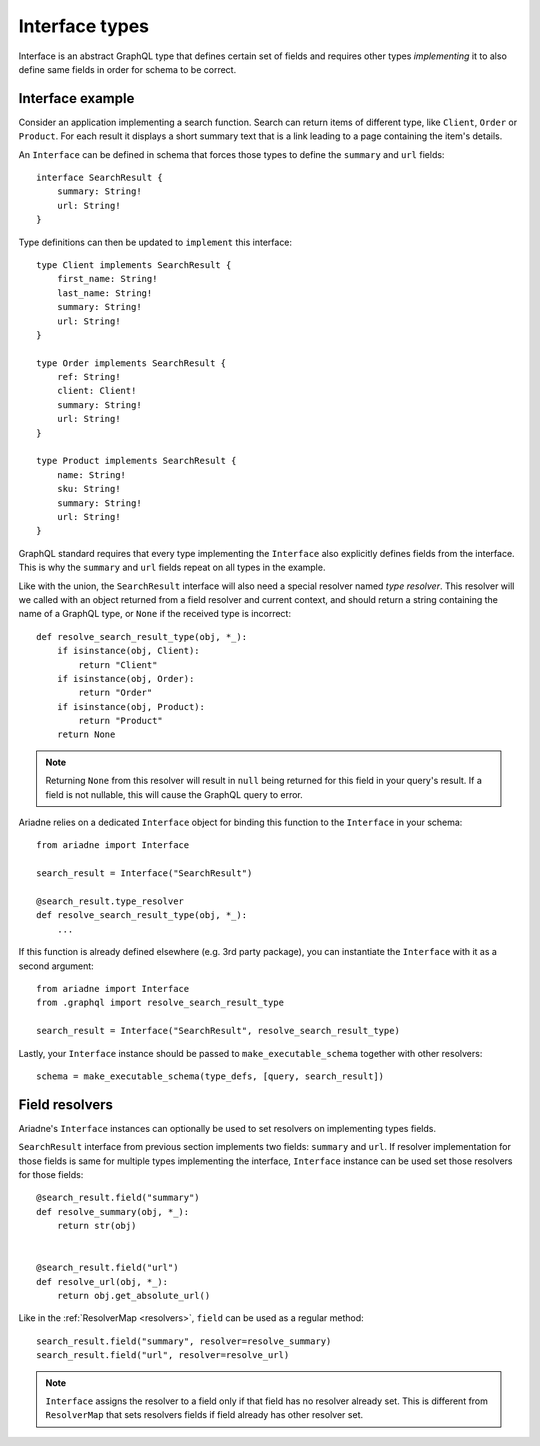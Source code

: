 Interface types
===============

Interface is an abstract GraphQL type that defines certain set of fields and requires other types *implementing* it to also define same fields in order for schema to be correct.


Interface example
-----------------

Consider an application implementing a search function. Search can return items of different type, like ``Client``, ``Order`` or ``Product``. For each result it displays a short summary text that is a link leading to a page containing the item's details.

An ``Interface`` can be defined in schema that forces those types to define the ``summary`` and ``url`` fields::

    interface SearchResult {
        summary: String!
        url: String!
    }

Type definitions can then be updated to ``implement`` this interface::

    type Client implements SearchResult {
        first_name: String!
        last_name: String!
        summary: String!
        url: String!
    }

    type Order implements SearchResult {
        ref: String!
        client: Client!
        summary: String!
        url: String!
    }

    type Product implements SearchResult {
        name: String!
        sku: String!
        summary: String!
        url: String!
    }


GraphQL standard requires that every type implementing the ``Interface`` also explicitly defines fields from the interface. This is why the ``summary`` and ``url`` fields repeat on all types in the example.

Like with the union, the ``SearchResult`` interface will also need a special resolver named *type resolver*. This resolver will we called with an object returned from a field resolver and current context, and should return a string containing the name of a GraphQL type, or ``None`` if the received type is incorrect::

    def resolve_search_result_type(obj, *_):
        if isinstance(obj, Client):
            return "Client"
        if isinstance(obj, Order):
            return "Order"
        if isinstance(obj, Product):
            return "Product"
        return None

.. note::
   Returning ``None`` from this resolver will result in ``null`` being returned for this field in your query's result. If a field is not nullable, this will cause the GraphQL query to error.

Ariadne relies on a dedicated ``Interface`` object for binding this function to the ``Interface`` in your schema::

    from ariadne import Interface

    search_result = Interface("SearchResult")

    @search_result.type_resolver
    def resolve_search_result_type(obj, *_):
        ...

If this function is already defined elsewhere (e.g. 3rd party package), you can instantiate the ``Interface`` with it as a second argument::

    from ariadne import Interface
    from .graphql import resolve_search_result_type

    search_result = Interface("SearchResult", resolve_search_result_type)

Lastly, your ``Interface`` instance should be passed to ``make_executable_schema`` together with other resolvers::

    schema = make_executable_schema(type_defs, [query, search_result])


Field resolvers
---------------

Ariadne's ``Interface`` instances can optionally be used to set resolvers on implementing types fields.

``SearchResult`` interface from previous section implements two fields: ``summary`` and ``url``. If resolver implementation for those fields is same for multiple types implementing the interface, ``Interface`` instance can be used set those resolvers for those fields::

    @search_result.field("summary")
    def resolve_summary(obj, *_):
        return str(obj)

    
    @search_result.field("url")
    def resolve_url(obj, *_):
        return obj.get_absolute_url()

Like in the :ref:`ResolverMap <resolvers>`, ``field`` can be used as a regular method::

    search_result.field("summary", resolver=resolve_summary)
    search_result.field("url", resolver=resolve_url)

.. note::
   ``Interface`` assigns the resolver to a field only if that field has no resolver already set. This is different from ``ResolverMap`` that sets resolvers fields if field already has other resolver set.
